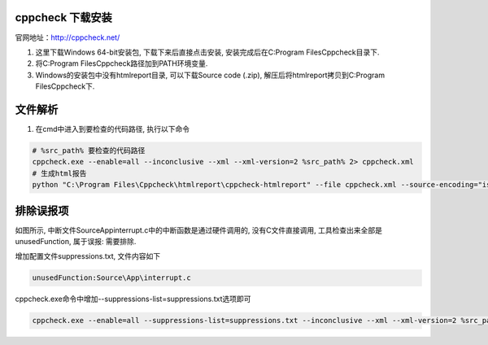 cppcheck 下载安装
------------

官网地址：http://cppcheck.net/

1. 这里下载Windows 64-bit安装包, 下载下来后直接点击安装, 安装完成后在C:\Program Files\Cppcheck目录下.

2. 将C:\Program Files\Cppcheck路径加到PATH环境变量.

3. Windows的安装包中没有htmlreport目录, 可以下载Source code (.zip), 解压后将htmlreport拷贝到C:\Program Files\Cppcheck下.


文件解析
------------

1. 在cmd中进入到要检查的代码路径, 执行以下命令

.. code-block:: sh

    # %src_path% 要检查的代码路径
    cppcheck.exe --enable=all --inconclusive --xml --xml-version=2 %src_path% 2> cppcheck.xml
    # 生成html报告
    python "C:\Program Files\Cppcheck\htmlreport\cppcheck-htmlreport" --file cppcheck.xml --source-encoding="iso8859-1" --report-dir=test --source-dir=%src_path%

排除误报项
------------

.. image:: images/cppcheckhtmlreport.jpeg

如图所示, 中断文件Source\App\interrupt.c中的中断函数是通过硬件调用的, 没有C文件直接调用, 工具检查出来全部是unusedFunction, 属于误报: 需要排除.

增加配置文件suppressions.txt, 文件内容如下

.. code-block:: sh

    unusedFunction:Source\App\interrupt.c
    
cppcheck.exe命令中增加--suppressions-list=suppressions.txt选项即可

.. code-block:: sh

    cppcheck.exe --enable=all --suppressions-list=suppressions.txt --inconclusive --xml --xml-version=2 %src_path% 2> cppcheck.xml
